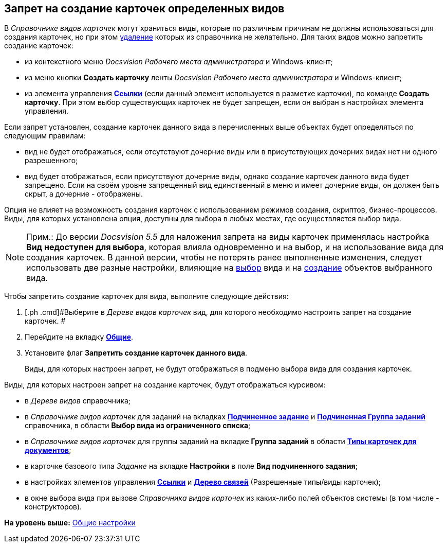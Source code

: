 [[ariaid-title1]]
== Запрет на создание карточек определенных видов

В [.dfn .term]_Справочнике видов карточек_ могут храниться виды, которые по различным причинам не должны использоваться для создания карточек, но при этом xref:cSub_Subtype_delete.adoc[удаление] которых из справочника не желательно. Для таких видов можно запретить создание карточек:

* из контекстного меню [.dfn .term]_Docsvision Рабочего места администратора_ и Windows-клиент;
* из меню кнопки [.keyword]*Создать карточку* ленты [.dfn .term]_Docsvision Рабочего места администратора_ и Windows-клиент;
* из элемента управления xref:lay_Elements_References.html[[.keyword]*Ссылки*] (если данный элемент используется в разметке карточки), по команде [.keyword]*Создать карточку*. При этом выбор существующих карточек не будет запрещен, если он выбран в настройках элемента управления.

Если запрет установлен, создание карточек данного вида в перечисленных выше объектах будет определяться по следующим правилам:

* вид не будет отображаться, если отсутствуют дочерние виды или в присутствующих дочерних видах нет ни одного разрешенного;
* вид будет отображаться, если присутствуют дочерние виды, однако создание карточек данного вида будет запрещено. Если на своём уровне запрещенный вид единственный в меню и имеет дочерние виды, он должен быть скрыт, а дочерние - отображены.

Опция не влияет на возможность создания карточек с использованием режимов создания, скриптов, бизнес-процессов. Виды, для которых установлена опция, доступны для выбора в любых местах, где осуществляется выбор вида.

[[task_jnf_d4h_ns__note_last_version_flag]]
[NOTE]
====
[.note__title]#Прим.:# До версии [.dfn .term]_Docsvision 5.5_ для наложения запрета на виды карточек применялась настройка [.keyword]*Вид недоступен для выбора*, которая влияла одновременно и на выбор, и на использование вида для создания карточек. В данной версии, чтобы не потерять ранее выполненные изменения, следует использовать две разные настройки, влияющие на link:cSub_Common_Hide_subtype.adoc[выбор] вида и на xref:cSub_Common_Forbid_card_creation.adoc[создание] объектов выбранного вида.
====

Чтобы запретить создание карточек для вида, выполните следующие действия:

. [.ph .cmd]#Выберите в [.dfn .term]_Дереве видов карточек_ вид, для которого необходимо настроить запрет на создание карточек. #
. [.ph .cmd]#Перейдите на вкладку xref:cSub_Interface_Common.html[[.keyword]*Общие*].#
. [.ph .cmd]#Установите флаг [.ph .uicontrol]*Запретить создание карточек данного вида*.#
+
Виды, для которых настроен запрет, не будут отображаться в подменю выбора вида для создания карточек.

Виды, для которых настроен запрет на создание карточек, будут отображаться курсивом:

* в [.dfn .term]_Дереве видов_ справочника;
* в [.dfn .term]_Справочнике видов карточек_ для заданий на вкладках link:cSub_Task_ChildTask_card_type.html[[.keyword]*Подчиненное задание*] и link:cSub_Task_ChildGroupTask_card_type.html[[.keyword]*Подчиненная Группа заданий*] справочника, в области [.keyword]*Выбор вида из ограниченного списка*;
* в [.dfn .term]_Справочнике видов карточек_ для группы заданий на вкладке [.keyword]*Группа заданий* в области link:cSub_GroupTask_card_type.html[[.keyword]*Типы карточек для документов*];
* в карточке базового типа [.dfn .term]_Задание_ на вкладке [.keyword]*Настройки* в поле [.keyword]*Вид подчиненного задания*;
* в настройках элементов управления link:lay_Elements_References.html[[.keyword]*Ссылки*] и link:lay_Elements_LinksTree.html[[.keyword]*Дерево связей*] (Разрешенные типы/виды карточек);
* в окне выбора вида при вызове [.dfn .term]_Справочника видов карточек_ из каких-либо полей объектов системы (в том числе - конструкторов).

*На уровень выше:* link:../pages/cSub_Common.adoc[Общие настройки]
